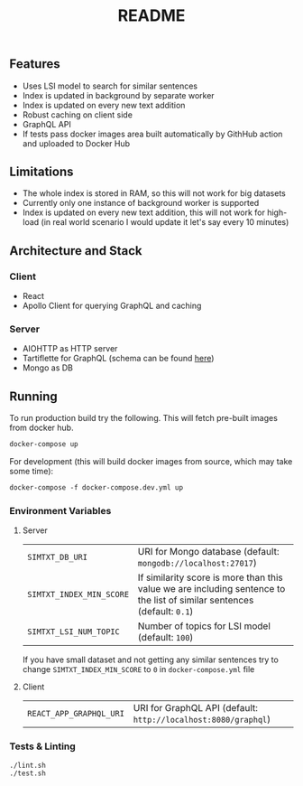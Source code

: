 #+TITLE: README

** Features
- Uses LSI model to search for similar sentences
- Index is updated in background by separate worker
- Index is updated on every new text addition
- Robust caching on client side
- GraphQL API
- If tests pass docker images area built automatically by GithHub action and uploaded to Docker Hub

** Limitations
- The whole index is stored in RAM, so this will not work for big datasets
- Currently only one instance of background worker is supported
- Index is updated on every new text addition, this will not work for high-load (in real world scenario I would update it let's say every 10 minutes)

** Architecture and Stack
*** Client
- React
- Apollo Client for querying GraphQL and caching
*** Server
- AIOHTTP as HTTP server
- Tartiflette for GraphQL (schema can be found [[./server/simtxt/sdl.graphql][here]])
- Mongo as DB

** Running
To run production build try the following. This will fetch pre-built images from docker hub.
#+begin_src org :eval never-export
docker-compose up
#+end_src
For development (this will build docker images from source, which may take some time):
#+begin_src org :eval never-export
docker-compose -f docker-compose.dev.yml up
#+end_src

*** Environment Variables
**** Server
| ~SIMTXT_DB_URI~          | URI for Mongo database (default: ~mongodb://localhost:27017~)                                                           |
| ~SIMTXT_INDEX_MIN_SCORE~ | If similarity score is more than this value we are including sentence to the list of similar sentences (default: ~0.1~) |
| ~SIMTXT_LSI_NUM_TOPIC~   | Number of topics for LSI model (default: ~100~)                                                                         |
If you have small dataset and not getting any similar sentences try to change ~SIMTXT_INDEX_MIN_SCORE~ to ~0~ in ~docker-compose.yml~ file
**** Client
| ~REACT_APP_GRAPHQL_URI~ | URI for GraphQL API (default: ~http://localhost:8080/graphql~) |

*** Tests & Linting
#+begin_src org :eval never-export
./lint.sh
./test.sh
#+end_src
